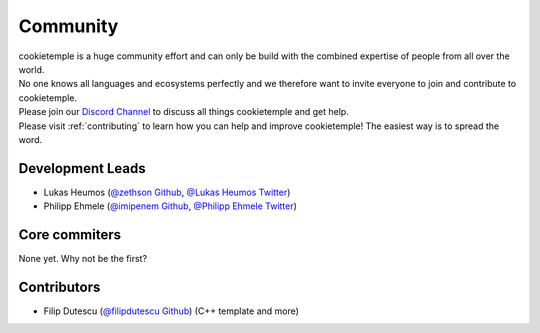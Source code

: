 ====================
Community
====================

| cookietemple is a huge community effort and can only be build with the combined expertise of people from all over the world.
| No one knows all languages and ecosystems perfectly and we therefore want to invite everyone to join and contribute to cookietemple.
| Please join our `Discord Channel <https://discord.gg/PYF8NUk>`_ to discuss all things cookietemple and get help.
| Please visit :ref:`contributing` to learn how you can help and improve cookietemple! The easiest way is to spread the word.

Development Leads
-------------------

- Lukas Heumos (`@zethson Github <https://github.com/zethson/>`_, `@Lukas Heumos Twitter <https://twitter.com/LukasHeumos>`_)
- Philipp Ehmele (`@imipenem Github <https://github.com/imipenem>`_, `@Philipp Ehmele Twitter <https://twitter.com/1207_philipp>`_)

Core commiters
------------------

None yet. Why not be the first?

Contributors
------------------

- Filip Dutescu (`@filipdutescu Github <https://github.com/filipdutescu>`_) (C++ template and more)
